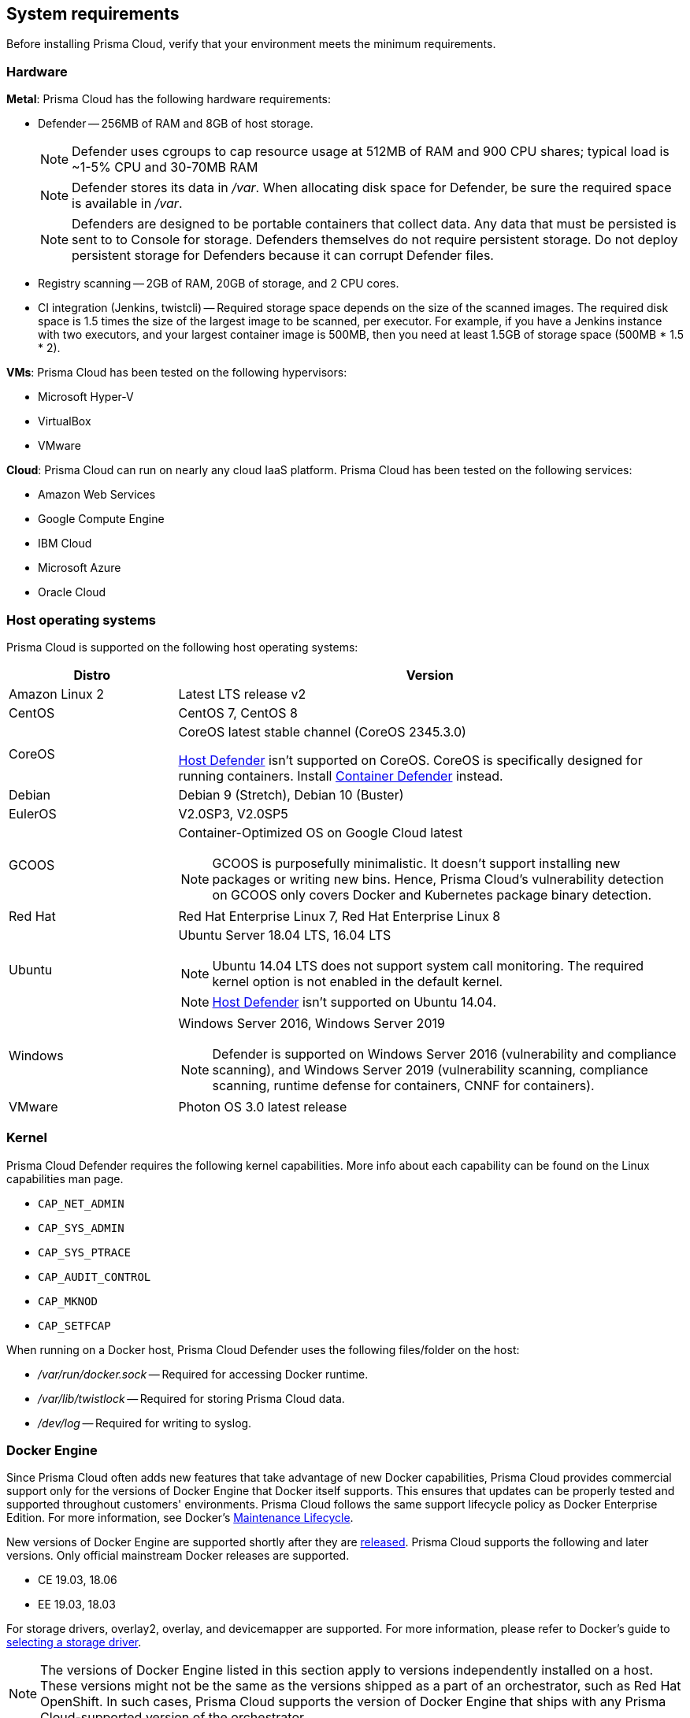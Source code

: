 == System requirements

Before installing Prisma Cloud, verify that your environment meets the minimum requirements.


[.section]
=== Hardware

*Metal*: Prisma Cloud has the following hardware requirements:

ifdef::compute_edition[]
* Console --
** When fewer than 100 Defenders are connected, Console requires 1GB of RAM and 10GB of persistent storage.
** When more than 100 Defenders are connected, Console requires 3GB of RAM and 50GB of persistent storage.
endif::compute_edition[]

* Defender --
256MB of RAM and 8GB of host storage.
+
NOTE: Defender uses cgroups to cap resource usage at 512MB of RAM and 900 CPU shares; typical load is ~1-5% CPU and 30-70MB RAM
+
NOTE: Defender stores its data in _/var_.
When allocating disk space for Defender, be sure the required space is available in _/var_.
+
NOTE: Defenders are designed to be portable containers that collect data.
Any data that must be persisted is sent to to Console for storage.
Defenders themselves do not require persistent storage.
Do not deploy persistent storage for Defenders because it can corrupt Defender files.

* Registry scanning --
2GB of RAM, 20GB of storage, and 2 CPU cores.

* CI integration (Jenkins, twistcli) --
Required storage space depends on the size of the scanned images.
The required disk space is 1.5 times the size of the largest image to be scanned, per executor.
For example, if you have a Jenkins instance with two executors, and your largest container image is 500MB, then you need at least 1.5GB of storage space (500MB * 1.5 * 2).

*VMs*: Prisma Cloud has been tested on the following hypervisors:

* Microsoft Hyper-V
* VirtualBox
* VMware

*Cloud*: Prisma Cloud can run on nearly any cloud IaaS platform. Prisma Cloud has been tested on the following services:

* Amazon Web Services
* Google Compute Engine
* IBM Cloud
* Microsoft Azure
* Oracle Cloud


[.section]
=== Host operating systems

Prisma Cloud is supported on the following host operating systems:

[cols="25%,75%a", options="header"]
|===
|Distro |Version

|Amazon Linux 2
|Latest LTS release v2

|CentOS
|CentOS 7, CentOS 8

|CoreOS
|CoreOS latest stable channel (CoreOS 2345.3.0)

xref:../install/defender_types.adoc#_host_defender[Host Defender] isn't supported on CoreOS.
CoreOS is specifically designed for running containers.
Install xref:../install/defender_types.adoc#_container_defender[Container Defender] instead.

|Debian
|Debian 9 (Stretch), Debian 10 (Buster)

|EulerOS
|V2.0SP3, V2.0SP5

|GCOOS
|Container-Optimized OS on Google Cloud latest 

NOTE: GCOOS is purposefully minimalistic.
It doesn’t support installing new packages or writing new bins.
Hence, Prisma Cloud's vulnerability detection on GCOOS only covers Docker and Kubernetes package binary detection.

|Red Hat
|Red Hat Enterprise Linux 7, Red Hat Enterprise Linux 8 

|Ubuntu
|Ubuntu Server 18.04 LTS, 16.04 LTS

NOTE: Ubuntu 14.04 LTS does not support system call monitoring.
The required kernel option is not enabled in the default kernel.

NOTE: xref:../install/defender_types.adoc#_host_defender[Host Defender] isn't supported on Ubuntu 14.04.

|Windows
|Windows Server 2016, Windows Server 2019

[NOTE]
====
ifdef::compute_edition[]
Console must be installed on a supported Linux operating system, either natively or through virtualization (such as Hyper-V).
endif::compute_edition[]
Defender is supported on Windows Server 2016 (vulnerability and compliance scanning), and Windows Server 2019 (vulnerability scanning, compliance scanning, runtime defense for containers, CNNF for containers).
====

|VMware
|Photon OS 3.0 latest release

|===


[.section, #_kernel]
=== Kernel

Prisma Cloud Defender requires the following kernel capabilities.
More info about each capability can be found on the Linux capabilities man page.

* `CAP_NET_ADMIN`
* `CAP_SYS_ADMIN`
* `CAP_SYS_PTRACE`
* `CAP_AUDIT_CONTROL`
* `CAP_MKNOD`
* `CAP_SETFCAP`

When running on a Docker host, Prisma Cloud Defender uses the following files/folder on the host:

* _/var/run/docker.sock_ -- Required for accessing Docker runtime.
* _/var/lib/twistlock_ -- Required for storing Prisma Cloud data.
* _/dev/log_ -- Required for writing to syslog.


[.section, #_docker_support]
=== Docker Engine

Since Prisma Cloud often adds new features that take advantage of new Docker capabilities, Prisma Cloud provides commercial support only for the versions of Docker Engine that Docker itself supports.
This ensures that updates can be properly tested and supported throughout customers' environments.
Prisma Cloud follows the same support lifecycle policy as Docker Enterprise Edition.
For more information, see Docker's
https://success.docker.com/article/maintenance-lifecycle[Maintenance Lifecycle].

New versions of Docker Engine are supported shortly after they are https://docs.docker.com/engine/release-notes/[released].
Prisma Cloud supports the following and later versions.
Only official mainstream Docker releases are supported.

// Note: Starting with 18.09, Docker Engine CE and EE versions will be aligned, where EE is a superset of CE.
// They will ship concurrently with the same patch version based on the same code base.
// See https://docs.docker.com/engine/release-notes/

* CE 19.03, 18.06
* EE 19.03, 18.03

For storage drivers, overlay2, overlay, and devicemapper are supported.
For more information, please refer to Docker's guide to https://docs.docker.com/storage/storagedriver/select-storage-driver[selecting a storage driver]. 

NOTE: The versions of Docker Engine listed in this section apply to versions independently installed on a host.
These versions might not be the same as the versions shipped as a part of an orchestrator, such as Red Hat OpenShift.
In such cases, Prisma Cloud supports the version of Docker Engine that ships with any Prisma Cloud-supported version of the orchestrator.


[.section]
=== Orchestrators

Prisma Cloud is supported on the following orchestrators.
We support the following versions of official mainline vendor/project releases. 

[cols="25%,75%a", options="header"]
|===
|Orchestrator |Version

|Docker Swarm
|CE 19.03 & 18.06, EE 19.03 & 18.03

|Kubernetes
|1.15 (GKE), 1.17

|OpenShift
|3.11 - docker version only, 4.2, 4.3, 4.4

|Pivotal Cloud Foundry - PCF PAS
|v2.8, v2.9

|===


[.section]
=== Container runtimes

Prisma Cloud supports the following container runtimes:

[cols="25%,75%a", options="header"]
|===
|Container runtime |Version

|Docker
|See the <<_docker_support,Docker>> section

|https://github.com/containerd/cri[cri-containerd]
|Client version: 1.2.8

Server version: 1.2.8

|https://github.com/kubernetes-incubator/cri-o[CRI-O]
|OS 4.2 - crio version 1.14.12-10

OS 4.3 - crio version 1.16.2-6

OS 4.4 - crio version 1.17.4-18.dev.rhaos4.4.gitfb8131a.el8

|===


[.section]
=== Istio

Prisma Cloud supports Istio 1.2.


ifdef::compute_edition[]
[.section]
=== File systems

If you're deploying Prisma Cloud Console to AWS and you're using the EFS file system, the following minimum performance characteristics are required:

* *Performance mode:* General purpose
* *Throughput mode:* Provisioned.
Provision 0.1 MiB/s per deployed Defender.
For example, if you plan to deploy 10 Defenders, provision 1 MiB/s of throughput.
endif::compute_edition[]


[.section]
=== Jenkins

Prisma Cloud provides a Jenkins plugin that scans images for vulnerabilities after they are built.

The Prisma Cloud plugin supports Jenkins 2.190 and 2.204.

Prisma Cloud tests the latest (or near-latest) LTS releases of Jenkins.
These versions are guaranteed to be compatible with Prisma Cloud.
Other recent LTS versions should also work.
However, if you’re having issues with the Prisma Cloud plugin, we recommend that you upgrade to the version of Jenkins that Prisma Cloud has tested.


[.section]
=== Shell

For Linux, Prisma Cloud depends on the Bash shell.
For Windows, Prisma Cloud depends on PowerShell.

The shell environment variable `DOCKER_CONTENT_TRUST` should be set to `0` or unset before running any commands that interact with the Prisma Cloud cloud registry, such as Defender installs or upgrades.


[.section]
=== Browsers

Prisma Cloud supports the latest versions of Chrome, Safari, and Edge.

For Microsoft Edge, we only support the new Chromium-based version (80.0.361 and later).


[.section]
=== Image base layers

Prisma Cloud can protect containers built on nearly any base layer operating system.
Comprehensive Common Vulnerabilities and Exposures (CVE) data is provided for the following base layers:

* Alpine
* http://docs.aws.amazon.com/AmazonECR/latest/userguide/amazon_linux_container_image.html[Amazon Linux container image]
* Amazon Linux 2
* BusyBox
* CentOS
* Debian
* Red Hat Enterprise Linux
* SUSE
* Ubuntu (LTS releases only)
* Windows Server

[.section]
=== Serverless

Prisma Cloud can protect AWS Lambda functions at runtime.  Prisma Cloud supports the following runtimes:

*Serverless Runtime using Lambda Layers (including auto-protect)*

* Node.js 10.x
* Python 2.7, 3.6, 3.7 and 3.8

*Serverless Runtime using manually embedded Defenders*

* C# (.NET Core 2.1, .NET Core 3.1)
* Java 8, Java 11
* Node.js 10.x
* Python 2.7, 3.6, 3.7 and 3.8

Prisma Cloud can also scan serverless functions for vulnerabilities and compliance benchmarks.  Prisma Cloud supports the following runtimes for vulnerability and compliance scans in AWS Lambda, Google Cloud Functions, and Azure Functions:

*Serverless Vulnerability and Compliance scanning*

* Java 8, Java 11
* Node.js 10.x
* Python 2.7, 3.6, 3.7 and 3.8

[.section]
=== Default UID/GID

ifdef::compute_edition[]
When installing Console with _twistlock.sh_, the Prisma Cloud data folder (_var/lib/twistlock_) owner and group are set to a UID and GID of 2674, and the Console process runs as user 2674 by default.
To configure Console to run as root, open _twistlock.cfg_ and set RUN_CONSOLE_AS_ROOT to true before running _twistlock.sh_.
You must run Console as root if you want it to listen on port 443 or some other privileged port.

When installing Console in a Kubernetes or OpenShift cluster, the Console process runs a root by default.
endif::compute_edition[]

Defenders always run as root.
Although Defenders run as root, they drop the capabilities they don't need.
For a list of capabilities that Defenders retain, see xref:../technology_overviews/defender_architecture.adoc[Defender Architecture].
